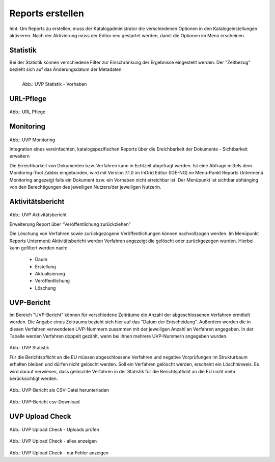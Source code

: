 
==================
Reports erstellen
==================

hint: Um Reports zu erstellen, muss der Katalogadministrator die verschiedenen Optionen in den Katalogeinstellungen aktivieren. Nach der Aktivierung müss der Editor neu gestartet werden, damit die Optionen im Menü erscheinen.

Statistik
----------

Bei der Statistik können verschiedene Filter zur Einschränkung der Ergebnisse eingestellt werden. Der "Zeitbezug" bezieht sich auf das Änderungsdatum der Metadaten.


.. figure:: ../img-ige-ng/reports/statistik_vorhaben.png
   :align: left
   :scale: 50
   :figwidth: 100%

   Abb.: UVP Statistik - Vorhaben


.. figure:: ../img-ige-ng/reports/statistik_adressen.png
   
   :align: left
   :scale: 70
   :figwidth: 100%

   Abb.: UVP Statistik - Adressen



URL-Pflege
-----------

.. figure:: ../img-ige-ng/reports/url-pflege.png
   
   :align: left
   :scale: 70
   :figwidth: 100%

Abb.: URL Pflege




Monitoring
-----------


.. figure:: ../img-ige-ng/reports/monitoring.png
   
   :align: left
   :scale: 70
   :figwidth: 100%

Abb.: UVP Monitoring

Integration eines vereinfachten, katalogspezifischen Reports über die Ereichbarkeit der Dokumente - Sichtbarkeit erweitern

Die Erreichbarkeit von Dokumenten bzw. Verfahren kann in Echtzeit abgefragt werden. Ist eine Abfrage mittels dem Monitoring-Tool Zabbix eingebunden, wird mit Version 7.1.0 im InGrid Editor (IGE-NG) im Menü-Punkt Reports Untermenü Monitoring angezeigt falls ein Dokument bzw. ein Vorhaben nicht erreichbar ist. Der Menüpunkt ist sichtbar abhänging von den Berechtigungen des jeweiligen Nutzers/der jeweiligen Nutzerin.


Aktivitätsbericht
------------------


.. figure:: ../img-ige-ng/reports/aktivitaetsbericht.png
   
   :align: left
   :scale: 70
   :figwidth: 100%

Abb.: UVP Aktivitätsbericht

Erweiterung Report über “Veröffentlichung zurückziehen”

Die Löschung von Verfahren sowie zurückgezogene Veröffentlichungen können nachvollzogen werden. Im Menüpunkt Reports Untermenü Aktivitätsbericht werden Verfahren angezeigt die gelöscht oder zurückgezogen wurden. Hierbei kann gefiltert werden nach:

 - Daum
 - Erstellung
 - Aktualisierung
 - Veröffentlichung
 - Löschung



UVP-Bericht
------------

Im Bereich "UVP-Bericht" können für verschiedene Zeiträume die Anzahl der abgeschlossenen Verfahren ermittelt werden. Die Angabe eines Zeitraums bezieht sich hier auf das "Datum der Entscheidung". Außerdem werden die in diesen Verfahren verwendeten UVP-Nummern zusammen mit der jeweiligen Anzahl an Verfahren angegeben. In der Tabelle werden Verfahren doppelt gezählt, wenn bei ihnen mehrere UVP-Nummern angegeben wurden.


.. figure:: ../img-ige-ng/reports/uvp-bericht.png
   
   :align: left
   :scale: 70
   :figwidth: 100%

Abb.: UVP Statistik


Für die Berichtspflicht an die EU müssen abgeschlossene Verfahren und negative Vorprüfungen im Strukturbaum erhalten bleiben und dürfen nicht gelöscht werden.
Soll ein Verfahren gelöscht werden, erscheint ein Löschhinweis. Es wird darauf verwiesen, dass gelöschte Verfahren in der Statistik für die Berichtspflicht an die EU nicht mehr berücksichtigt werden.


.. figure:: ../img-ige-ng/reports/uvp-bericht-herunterladen.png
   
   :align: left
   :scale: 70
   :figwidth: 100%

Abb.: UVP-Bericht als CSV-Datei herunterladen


.. figure:: ../img-ige-ng/reports/uvp-bericht-download.png

   :align: left
   :scale: 70
   :figwidth: 100%

Abb.: UVP-Bericht csv-Download



UVP Upload Check
-----------------

.. figure:: ../img-ige-ng/reports/upload-check.png

   :align: left
   :scale: 70
   :figwidth: 100%

Abb.: UVP Upload Check - Uploads prüfen


.. figure:: ../img-ige-ng/reports/upload-check_alles.png

   :align: left
   :scale: 70
   :figwidth: 100%

Abb.: UVP Upload Check - alles anzeigen


.. figure:: ../img-ige-ng/reports/upload-check_fehler.png

   :align: left
   :scale: 70
   :figwidth: 100%

Abb.: UVP Upload Check - nur Fehler anzeigen